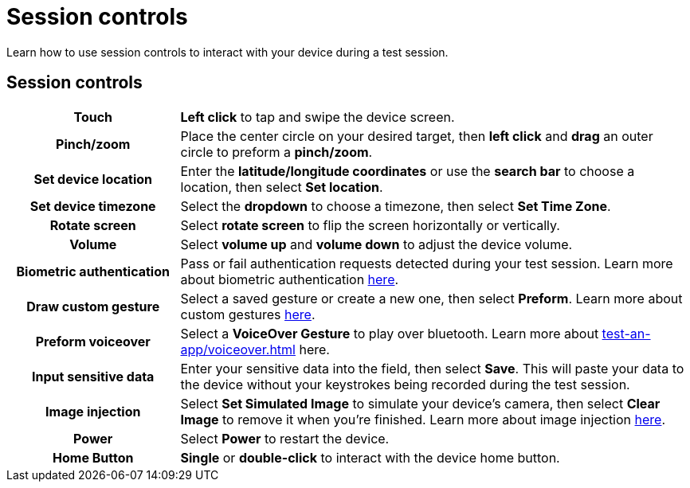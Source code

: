 = Session controls
:navtitle: Session controls

Learn how to use session controls to interact with your device during a test session.

== Session controls

[cols="1h,3"]
|===
|Touch
|*Left click* to tap and swipe the device screen.

|Pinch/zoom
|Place the center circle on your desired target, then *left click* and *drag* an outer circle to preform a *pinch/zoom*.

|Set device location
|Enter the *latitude/longitude coordinates* or use the *search bar* to choose a location, then select *Set location*.

|Set device timezone
|Select the *dropdown* to choose a timezone, then select *Set Time Zone*.

|Rotate screen
|Select *rotate screen* to flip the screen horizontally or vertically.

|Volume
|Select *volume up* and *volume down* to adjust the device volume.

|Biometric authentication
|Pass or fail authentication requests detected during your test session. Learn more about biometric authentication xref:test-an-app/biometric-authentication.adoc[here].

|Draw custom gesture
|Select a saved gesture or create a new one, then select *Preform*. Learn more about custom gestures xref:test-an-app/custom-gestures.adoc[here].

|Preform voiceover
|Select a *VoiceOver Gesture* to play over bluetooth. Learn more about xref:test-an-app/voiceover.adoc[] here.

|Input sensitive data
|Enter your sensitive data into the field, then select *Save*. This will paste your data to the device without your keystrokes being recorded during the test session.

|Image injection
|Select *Set Simulated Image* to simulate your device's camera, then select *Clear Image* to remove it when you're finished. Learn more about image injection xref:test-an-app/image-injection.adoc[here].

|Power
|Select *Power* to restart the device.

|Home Button
|*Single* or *double-click* to interact with the device home button.
|===
